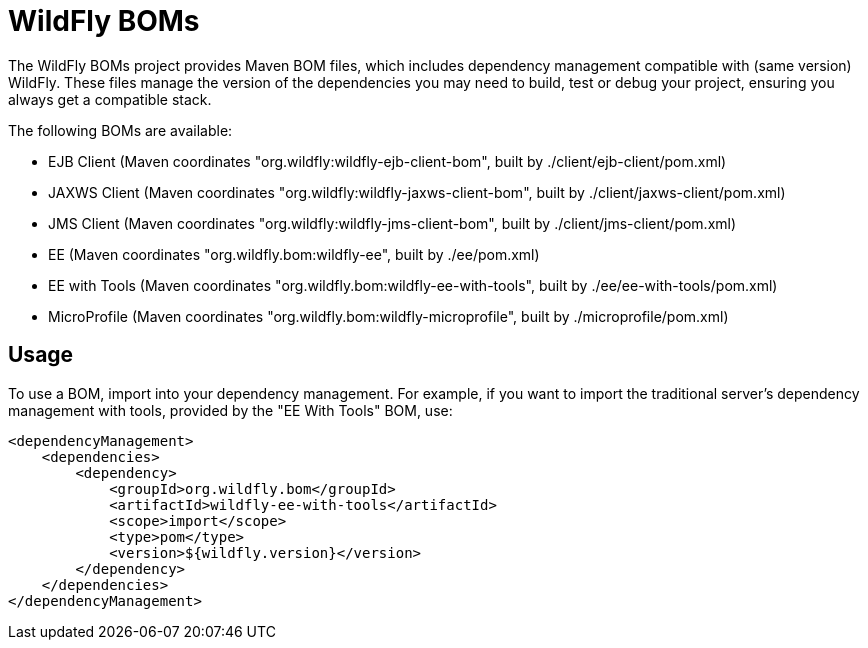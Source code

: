 = WildFly BOMs

The WildFly BOMs project provides Maven BOM files, which includes dependency management compatible with (same version) WildFly. These files manage the version of the dependencies you may need to build, test or debug your project, ensuring you always get a compatible stack.

The following BOMs are available:

* EJB Client (Maven coordinates "org.wildfly:wildfly-ejb-client-bom", built by ./client/ejb-client/pom.xml)
* JAXWS Client (Maven coordinates "org.wildfly:wildfly-jaxws-client-bom", built by ./client/jaxws-client/pom.xml)
* JMS Client (Maven coordinates "org.wildfly:wildfly-jms-client-bom", built by ./client/jms-client/pom.xml)
* EE (Maven coordinates "org.wildfly.bom:wildfly-ee", built by ./ee/pom.xml)
* EE with Tools (Maven coordinates "org.wildfly.bom:wildfly-ee-with-tools", built by ./ee/ee-with-tools/pom.xml)
* MicroProfile (Maven coordinates "org.wildfly.bom:wildfly-microprofile", built by ./microprofile/pom.xml)

== Usage

To use a BOM, import into your dependency management. For example, if you want to import the traditional server's dependency management with tools, provided by the "EE With Tools" BOM, use:

[source, xml]
----
<dependencyManagement>
    <dependencies>
        <dependency>
            <groupId>org.wildfly.bom</groupId>
            <artifactId>wildfly-ee-with-tools</artifactId>
            <scope>import</scope>
            <type>pom</type>
            <version>${wildfly.version}</version>
        </dependency>
    </dependencies>
</dependencyManagement> 
----
